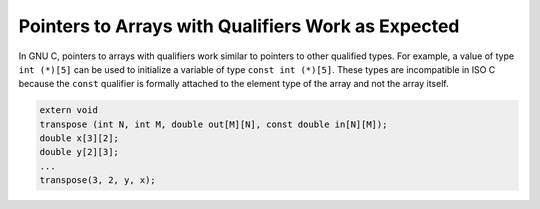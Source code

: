..
  Copyright 1988-2022 Free Software Foundation, Inc.
  This is part of the GCC manual.
  For copying conditions, see the copyright.rst file.

.. index:: pointers to arrays, const qualifier

.. _pointers-to-arrays:

Pointers to Arrays with Qualifiers Work as Expected
***************************************************

In GNU C, pointers to arrays with qualifiers work similar to pointers
to other qualified types. For example, a value of type ``int (*)[5]``
can be used to initialize a variable of type ``const int (*)[5]``.
These types are incompatible in ISO C because the ``const`` qualifier
is formally attached to the element type of the array and not the
array itself.

.. code-block:: c++

  extern void
  transpose (int N, int M, double out[M][N], const double in[N][M]);
  double x[3][2];
  double y[2][3];
  ...
  transpose(3, 2, y, x);